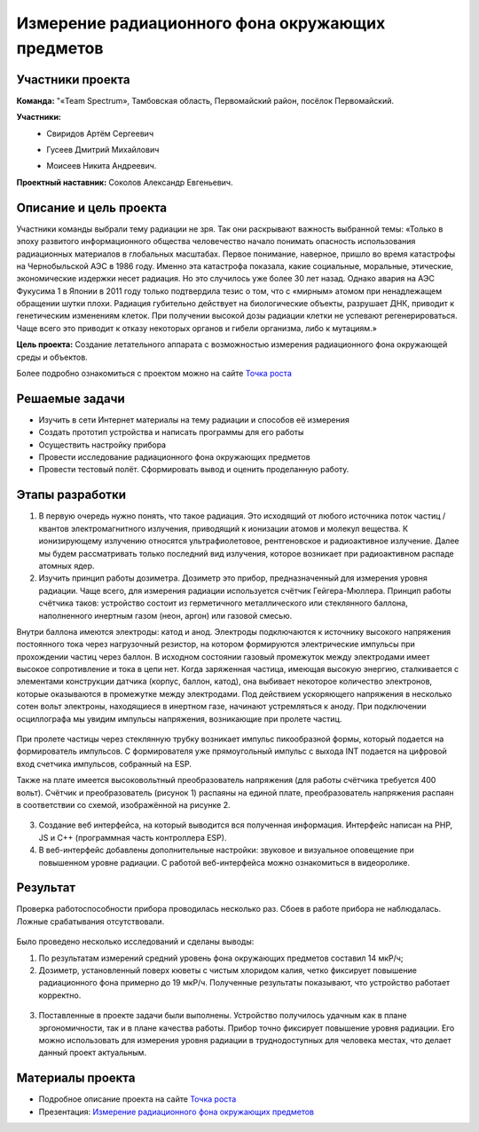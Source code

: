Измерение радиационного фона окружающих предметов
=================================================

.. raw:: html

   <div style="position: relative; padding-bottom: 50%; overflow: hidden; margin-bottom:30px;margin-left: 0px;margin-right: 0px;">
        <iframe src="https://www.youtube.com/embed/UK71Azp1cQg?list=PLV31ZusyYaebzbHk7L3fdJneqxzEnBbap" allowfullscreen="" style="position: absolute; width:100%; height: 100%;" frameborder="0"></iframe>
   </div>

Участники проекта
-----------------

**Команда:** "«Team Spectrum», Тамбовская область, Первомайский район, посёлок Первомайский.

**Участники:**
 - | Свиридов Артём Сергеевич
 - | Гусеев Дмитрий Михайлович
 - | Моисеев Никита Андреевич.

**Проектный наставник:** Соколов Александр Евгеньевич.

Описание и цель проекта
-----------------------

Участники команды выбрали тему радиации не зря. Так они раскрывают важность выбранной темы: «Только в эпоху развитого информационного общества человечество начало понимать опасность использования радиационных материалов в глобальных масштабах. Первое понимание, наверное, пришло во время катастрофы на Чернобыльской АЭС в 1986 году. Именно эта катастрофа показала, какие социальные, моральные, этические, экономические издержки несет радиация. Но это случилось уже более 30 лет назад. Однако  авария на АЭС Фукусима 1 в Японии в 2011 году только подтвердила тезис о том, что с «мирным» атомом при ненадлежащем обращении шутки плохи. Радиация губительно действует на биологические объекты, разрушает ДНК, приводит к генетическим изменениям клеток. При получении высокой дозы радиации клетки не успевают регенерироваться. Чаще всего это приводит к отказу некоторых органов и гибели организма, либо к мутациям.»

**Цель проекта:** Создание летательного аппарата с возможностью измерения радиационного фона окружающей среды и объектов.

Более подробно ознакомиться с проектом можно на сайте `Точка роста <https://tochkarosta.pervsosh.ru/hpioner/>`__

Решаемые задачи
---------------

* Изучить в сети Интернет материалы на тему радиации и способов её измерения 
* Создать прототип устройства и написать программы для его работы
* Осуществить настройку прибора
* Провести исследование радиационного фона окружающих предметов
* Провести тестовый полёт. Сформировать вывод и оценить проделанную работу.

Этапы разработки
----------------

1) В первую очередь нужно понять, что такое радиация. Это исходящий от любого источника поток частиц / квантов электромагнитного излучения, приводящий к ионизации атомов и молекул вещества. К ионизирующему излучению относятся ультрафиолетовое, рентгеновское и радиоактивное излучение. Далее мы будем рассматривать только последний вид излучения, которое возникает при радиоактивном распаде атомных ядер.

2) Изучить принцип работы дозиметра. Дозиметр это прибор, предназначенный для измерения уровня радиации. Чаще всего, для измерения радиации используется счётчик Гейгера-Мюллера. Принцип работы счётчика таков: устройство состоит из герметичного металлического или стеклянного баллона, наполненного инертным газом (неон, аргон) или газовой смесью.

Внутри баллона имеются электроды: катод и анод. Электроды подключаются к источнику высокого напряжения постоянного тока через нагрузочный резистор, на котором формируются электрические импульсы при прохождении частиц через баллон. В исходном состоянии газовый промежуток между электродами имеет высокое сопротивление и тока в цепи нет. Когда заряженная частица, имеющая высокую энергию, сталкивается с элементами конструкции датчика (корпус, баллон, катод), она выбивает некоторое количество электронов, которые оказываются в промежутке между электродами. Под действием ускоряющего напряжения в несколько сотен вольт электроны, находящиеся в инертном газе, начинают устремляться к аноду. При подключении осциллографа мы увидим импульсы напряжения, возникающие при пролете частиц.

.. figure:: media/img01.jpg

При пролете частицы через стеклянную трубку возникает импульс пикообразной формы, который подается на формирователь импульсов. С формирователя уже прямоугольный импульс с выхода INT подается на цифровой вход счетчика импульсов, собранный на ESP.

Также на плате имеется высоковольтный преобразователь напряжения (для работы счётчика требуется 400 вольт). Счётчик и преобразователь (рисунок 1) распаяны на единой плате, преобразователь напряжения распаян в соответствии со схемой, изображённой на рисунке 2.

.. container:: flexrow

	.. figure:: media/img02.jpg

	.. figure:: media/img03.jpg


3) Создание веб интерфейса, на который выводится вся полученная информация. Интерфейс написан на PHP, JS и C++ (программная часть контроллера ESP).

4) В веб-интерфейс добавлены дополнительные настройки: звуковое и визуальное оповещение при повышенном уровне радиации. С работой веб-интерфейса можно ознакомиться в видеоролике.

.. container:: flexrow

	.. figure:: media/img04.jpg

	.. figure:: media/img05.jpg

Результат
---------

Проверка работоспособности прибора проводилась несколько раз. Сбоев в работе прибора не наблюдалась. Ложные срабатывания отсутствовали.

.. container:: flexrow

	.. figure:: media/img06.jpg

	.. figure:: media/img07.jpg



Было проведено несколько исследований и сделаны выводы:

1) По результатам измерений средний уровень фона окружающих предметов составил 14 мкР/ч;
2) Дозиметр, установленный поверх кюветы с чистым хлоридом калия, четко фиксирует повышение радиационного фона примерно до 19 мкР/ч. Полученные результаты показывают, что устройство работает корректно.

.. figure:: media/img08.jpg

3) Поставленные в проекте задачи были выполнены. Устройство получилось удачным как в плане эргономичности, так и в плане качества работы. Прибор точно фиксирует повышение уровня радиации. Его можно использовать для измерения уровня радиации в труднодоступных для человека местах, что делает данный проект актуальным.

Материалы проекта
-----------------

* Подробное описание проекта на сайте `Точка роста <https://tochkarosta.pervsosh.ru/hpioner/>`__

* Презентация: `Измерение радиационного фона окружающих предметов <https://storage.yandexcloud.net/pioneer.geoscan.aero/User%20projects/prj-03/%D0%98%D0%B7%D0%BC%D0%B5%D1%80%D0%B5%D0%BD%D0%B8%D0%B5%20%D1%80%D0%B0%D0%B4%D0%B8%D0%B0%D1%86%D0%B8%D0%BE%D0%BD%D0%BD%D0%BE%D0%B3%D0%BE%20%D1%84%D0%BE%D0%BD%D0%B0%20%D0%BE%D0%BA%D1%80%D1%83%D0%B6%D0%B0%D1%8E%D1%89%D0%B8%D1%85%20%D0%BF%D1%80%D0%B5%D0%B4%D0%BC%D0%B5%D1%82%D0%BE%D0%B2.pdf>`__